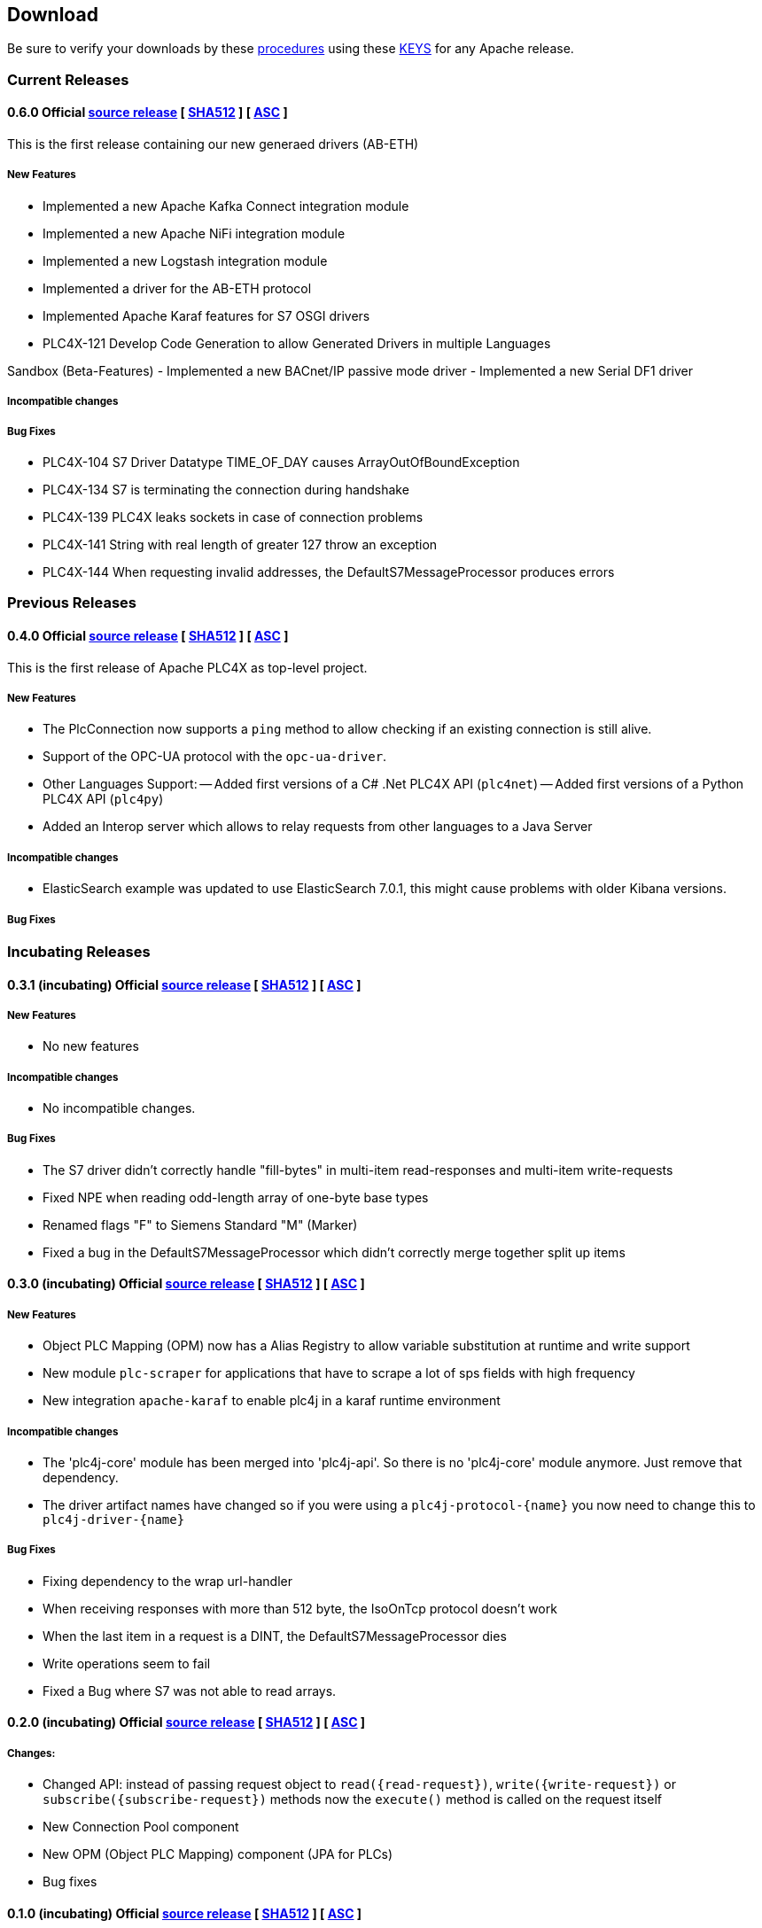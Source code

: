 //
//  Licensed to the Apache Software Foundation (ASF) under one or more
//  contributor license agreements.  See the NOTICE file distributed with
//  this work for additional information regarding copyright ownership.
//  The ASF licenses this file to You under the Apache License, Version 2.0
//  (the "License"); you may not use this file except in compliance with
//  the License.  You may obtain a copy of the License at
//
//      http://www.apache.org/licenses/LICENSE-2.0
//
//  Unless required by applicable law or agreed to in writing, software
//  distributed under the License is distributed on an "AS IS" BASIS,
//  WITHOUT WARRANTIES OR CONDITIONS OF ANY KIND, either express or implied.
//  See the License for the specific language governing permissions and
//  limitations under the License.
//

== Download

Be sure to verify your downloads by these https://www.apache.org/info/verification[procedures] using these https://www.apache.org/dist/plc4x/KEYS[KEYS] for any Apache release.

=== Current Releases

[#release-0.6.0]
==== 0.6.0 Official https://www.apache.org/dyn/closer.lua/plc4x/0.6.0/apache-plc4x-0.6.0-source-release.zip[source release] [ https://www.apache.org/dist/plc4x/0.6.0/apache-plc4x-0.6.0-source-release.zip.sha512[SHA512] ] [ https://www.apache.org/dist/plc4x/0.6.0/apache-plc4x-0.6.0-source-release.zip.asc[ASC] ]

This is the first release containing our new generaed drivers (AB-ETH)

===== New Features

- Implemented a new Apache Kafka Connect integration module
- Implemented a new Apache NiFi integration module
- Implemented a new Logstash integration module
- Implemented a driver for the AB-ETH protocol
- Implemented Apache Karaf features for S7 OSGI drivers
- PLC4X-121	Develop Code Generation to allow Generated Drivers in multiple Languages

Sandbox (Beta-Features)
- Implemented a new BACnet/IP passive mode driver
- Implemented a new Serial DF1 driver

===== Incompatible changes

===== Bug Fixes

- PLC4X-104	S7 Driver Datatype TIME_OF_DAY causes ArrayOutOfBoundException
- PLC4X-134	S7 is terminating the connection during handshake
- PLC4X-139	PLC4X leaks sockets in case of connection problems
- PLC4X-141	String with real length of greater 127 throw an exception
- PLC4X-144	When requesting invalid addresses, the DefaultS7MessageProcessor produces errors

=== Previous Releases

[#release-0.4.0]
==== 0.4.0 Official https://archive.apache.org/dist/plc4x/0.4.0/apache-plc4x-0.4.0-source-release.zip[source release] [ https://archive.apache.org/dist/plc4x/0.4.0/apache-plc4x-0.4.0-source-release.zip.sha512[SHA512] ] [ https://archive.apache.org/dist/plc4x/0.4.0/apache-plc4x-0.4.0-source-release.zip.asc[ASC] ]

This is the first release of Apache PLC4X as top-level project.

===== New Features

- The PlcConnection now supports a `ping` method to allow checking if an existing connection is still alive.
- Support of the OPC-UA protocol with the `opc-ua-driver`.
- Other Languages Support:
-- Added first versions of a C# .Net PLC4X API (`plc4net`)
-- Added first versions of a Python PLC4X API (`plc4py`)
- Added an Interop server which allows to relay requests from other languages to a Java Server

===== Incompatible changes

- ElasticSearch example was updated to use ElasticSearch 7.0.1, this might cause problems with older Kibana versions.

===== Bug Fixes

=== Incubating Releases

==== 0.3.1 (incubating) Official https://archive.apache.org/dist/incubator/plc4x/0.3.1-incubating/apache-plc4x-incubating-0.3.1-source-release.zip[source release] [ https://archive.apache.org/dist/incubator/plc4x/0.3.1-incubating/apache-plc4x-incubating-0.3.1-source-release.zip.sha512[SHA512] ] [ https://archive.apache.org/dist/incubator/plc4x/0.3.1-incubating/apache-plc4x-incubating-0.3.1-source-release.zip.asc[ASC] ]

===== New Features

- No new features

===== Incompatible changes

- No incompatible changes.

===== Bug Fixes

- The S7 driver didn't correctly handle "fill-bytes" in multi-item read-responses and multi-item write-requests
- Fixed NPE when reading odd-length array of one-byte base types
- Renamed flags "F" to Siemens Standard "M" (Marker)
- Fixed a bug in the DefaultS7MessageProcessor which didn't correctly merge together split up items

[#release-0.3.0]
==== 0.3.0 (incubating) Official https://archive.apache.org/dist/incubator/plc4x/0.3.0-incubating/apache-plc4x-incubating-0.3.0-source-release.zip[source release] [ https://archive.apache.org/dist/incubator/plc4x/0.3.0-incubating/apache-plc4x-incubating-0.3.0-source-release.zip.sha512[SHA512] ] [ https://archive.apache.org/dist/incubator/plc4x/0.3.0-incubating/apache-plc4x-incubating-0.3.0-source-release.zip.asc[ASC] ]

===== New Features

- Object PLC Mapping (OPM) now has a Alias Registry to allow
  variable substitution at runtime and write support
- New module `plc-scraper` for applications that have to
  scrape a lot of sps fields with high frequency
- New integration `apache-karaf` to enable plc4j in a karaf
  runtime environment

===== Incompatible changes

- The 'plc4j-core' module has been merged into 'plc4j-api'.
  So there is no 'plc4j-core' module anymore. Just remove that
  dependency.
- The driver artifact names have changed so if you were using
  a `plc4j-protocol-{name}` you now need to change this to
  `plc4j-driver-{name}`

===== Bug Fixes

- Fixing dependency to the wrap url-handler
- When receiving responses with more than 512 byte, the IsoOnTcp protocol doesn't work
- When the last item in a request is a DINT, the DefaultS7MessageProcessor dies
- Write operations seem to fail
- Fixed a Bug where S7 was not able to read arrays.

[#release-0.2.0]
==== 0.2.0 (incubating) Official https://archive.apache.org/dist/incubator/plc4x/0.2.0-incubating/apache-plc4x-incubating-0.2.0-source-release.zip[source release] [ https://archive.apache.org/dist/incubator/plc4x/0.2.0-incubating/apache-plc4x-incubating-0.2.0-source-release.zip.sha512[SHA512] ] [ https://archive.apache.org/dist/incubator/plc4x/0.2.0-incubating/apache-plc4x-incubating-0.2.0-source-release.zip.asc[ASC] ]

===== Changes:

* Changed API: instead of passing request object to `read({read-request})`, `write({write-request})` or `subscribe({subscribe-request})` methods now the `execute()` method is called on the request itself
* New Connection Pool component
* New OPM (Object PLC Mapping) component (JPA for PLCs)
* Bug fixes

[#release-0.1.0]
==== 0.1.0 (incubating) Official https://archive.apache.org/dist/incubator/plc4x/0.1.0-incubating/apache-plc4x-incubating-0.1.0-source-release.zip[source release] [ https://archive.apache.org/dist/incubator/plc4x/0.1.0-incubating/apache-plc4x-incubating-0.1.0-source-release.zip.sha512[SHA512] ] [ https://archive.apache.org/dist/incubator/plc4x/0.1.0-incubating/apache-plc4x-incubating-0.1.0-source-release.zip.asc[ASC] ]
